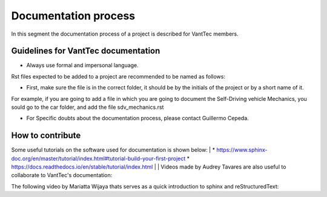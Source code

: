 =====================
Documentation process
=====================
In this segment the documentation process of a project is described for VantTec members.

Guidelines for VantTec documentation
===================================
* Always use formal and impersonal language.
| Rst files expected to be added to a project are recommended to be named as follows:
* First, make sure the file is in the correct folder, it should be by the initials of the project or by a short name of it.
| For example, if you are going to add a file in which you are going to document the Self-Driving vehicle Mechanics, you sould go to the car folder, and add the file sdv_mechanics.rst
* For Specific doubts about the documentation process, please contact Guillermo Cepeda.

How to contribute
=================================
Some useful tutorials on the software used for documentation is shown below:
|
* https://www.sphinx-doc.org/en/master/tutorial/index.html#tutorial-build-your-first-project
* https://docs.readthedocs.io/en/stable/tutorial/index.html
|
| Videos made by Audrey Tavares are also useful to collaborate to VantTec's documentation:

.. raw:: html

    <iframe width="560" height="315" src="https://www.youtube.com/embed/_xDgNKc6-AI" title="YouTube video player" frameborder="0" allow="accelerometer; autoplay; clipboard-write; encrypted-media; gyroscope; picture-in-picture" allowfullscreen></iframe>


.. raw:: html

    <iframe width="560" height="315" src="https://www.youtube.com/embed/WcUhGT4rs5o" title="YouTube video player" frameborder="0" allow="accelerometer; autoplay; clipboard-write; encrypted-media; gyroscope; picture-in-picture" allowfullscreen></iframe>


.. raw:: html

    <iframe width="560" height="315" src="https://www.youtube.com/embed/RvJ54ADcVno" title="YouTube video player" frameborder="0" allow="accelerometer; autoplay; clipboard-write; encrypted-media; gyroscope; picture-in-picture" allowfullscreen></iframe>


.. raw:: html

    <iframe width="560" height="315" src="https://www.youtube.com/embed/CqR1b0Y-o5k" title="YouTube video player" frameborder="0" allow="accelerometer; autoplay; clipboard-write; encrypted-media; gyroscope; picture-in-picture" allowfullscreen></iframe>


| The following video by Mariatta Wijaya thats serves as a quick introduction to sphinx and reStructuredText:

.. raw:: html

    <iframe width="560" height="315" src="https://www.youtube.com/embed/v4eoYpCON_c" title="YouTube video player" frameborder="0" allow="accelerometer; autoplay; clipboard-write; encrypted-media; gyroscope; picture-in-picture" allowfullscreen></iframe>
